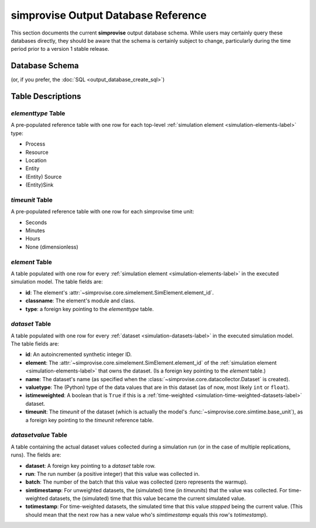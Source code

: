 ====================================
simprovise Output Database Reference
====================================

This section documents the current **simprovise** output database schema.
While users may certainly query these databases directly, they should be
aware that the schema is certainly subject to change, particularly during
the time period prior to a version 1 stable release.

Database Schema
===============

.. image:: outputdb_erd.svg

(or, if you prefer, the :doc:`SQL <output_database_create_sql>`)

Table Descriptions
==================

*elementtype* Table
----------------------

A pre-populated reference table with one row for each top-level
:ref:`simulation element <simulation-elements-label>`
type:

* Process
* Resource
* Location
* Entity
* (Entity) Source
* (Entity)Sink


*timeunit* Table
----------------------

A pre-populated reference table with one row for each simprovise time unit:

* Seconds 
* Minutes 
* Hours 
* None (dimensionless)


*element* Table
----------------------

A table populated with one row for every 
:ref:`simulation element <simulation-elements-label>`
in the executed simulation model. The table fields are:

* **id**: The  element's :attr:`~simprovise.core.simelement.SimElement.element_id`.
* **classname**: The element's module and class.
* **type**: a foreign key pointing to the *elementtype* table.


*dataset* Table
----------------------

A table populated with one row for every 
:ref:`dataset <simulation-datasets-label>`
in the executed simulation model. The table fields are:

* **id**: An autoincremented synthetic integer ID.
* **element**: The :attr:`~simprovise.core.simelement.SimElement.element_id`
  of the :ref:`simulation element <simulation-elements-label>` that owns
  the dataset. (Is a foreign key pointing to the *element* table.)
* **name**: The dataset's name (as specified when the 
  :class:`~simprovise.core.datacollector.Dataset` is created).
* **valuetype**: The (Python) type of the data values that are in this
  dataset (as of now, most likely ``int`` or ``float``).
* **istimeweighted**: A boolean that is ``True`` if this is a 
  :ref:`time-weighted <simulation-time-weighted-datasets-label>` dataset.
* **timeunit**: The *timeunit* of the dataset (which is actually the model's
  :func:`~simprovise.core.simtime.base_unit`), as a foreign key pointing to
  the *timeunit* reference table.


*datasetvalue* Table
----------------------

A table containing the actual dataset values collected during a simulation
run (or in the case of multiple replications, runs). The fields are:

* **dataset**: A foreign key pointing to a *dataset* table row.
* **run**: The run number (a positive integer) that this value was 
  collected in.
* **batch**: The number of the batch that this value was collected (zero
  represents the warmup).
* **simtimestamp**: For unweighted datasets, the (simulated) time (in
  *timeunits*) that the value was collected. For time-weighted datasets,
  the (simulated) time that this value became the current simulated value.
* **totimestamp**: For time-weighted datasets, the simulated time that this
  value *stopped* being the current value. (This should mean that the next
  row has a new value who's *simtimestamp* equals this row's *totimestamp*).

